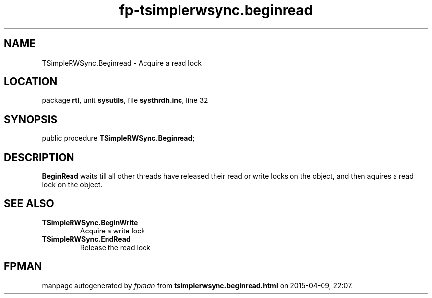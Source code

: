 .\" file autogenerated by fpman
.TH "fp-tsimplerwsync.beginread" 3 "2014-03-14" "fpman" "Free Pascal Programmer's Manual"
.SH NAME
TSimpleRWSync.Beginread - Acquire a read lock
.SH LOCATION
package \fBrtl\fR, unit \fBsysutils\fR, file \fBsysthrdh.inc\fR, line 32
.SH SYNOPSIS
public procedure \fBTSimpleRWSync.Beginread\fR;
.SH DESCRIPTION
\fBBeginRead\fR waits till all other threads have released their read or write locks on the object, and then aquires a read lock on the object.


.SH SEE ALSO
.TP
.B TSimpleRWSync.BeginWrite
Acquire a write lock
.TP
.B TSimpleRWSync.EndRead
Release the read lock

.SH FPMAN
manpage autogenerated by \fIfpman\fR from \fBtsimplerwsync.beginread.html\fR on 2015-04-09, 22:07.

